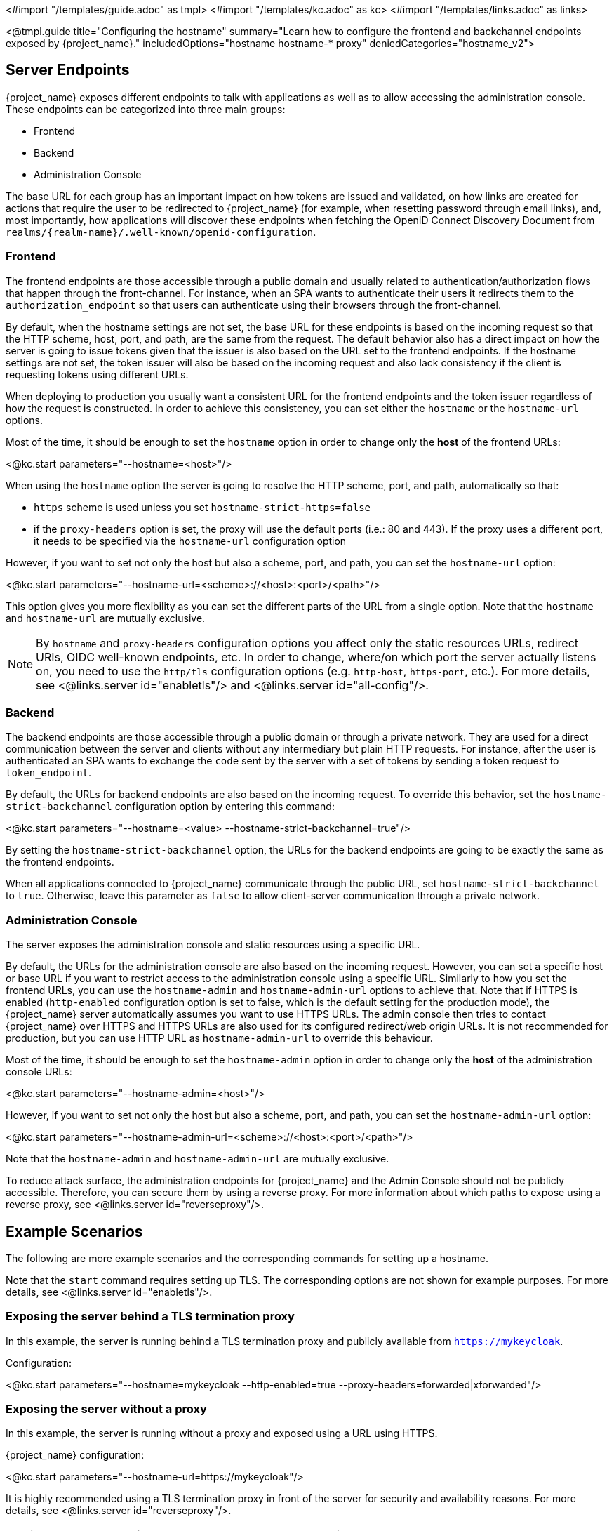 <#import "/templates/guide.adoc" as tmpl>
<#import "/templates/kc.adoc" as kc>
<#import "/templates/links.adoc" as links>

<@tmpl.guide
title="Configuring the hostname"
summary="Learn how to configure the frontend and backchannel endpoints exposed by {project_name}."
includedOptions="hostname hostname-* proxy"
deniedCategories="hostname_v2">

== Server Endpoints

{project_name} exposes different endpoints to talk with applications as well as to allow accessing the administration console. These endpoints
can be categorized into three main groups:

* Frontend
* Backend
* Administration Console

The base URL for each group has an important impact on how tokens are issued and validated, on how links are created for actions that require the user
to be redirected to {project_name} (for example, when resetting password through email links), and, most importantly, how applications will
discover these endpoints when fetching the OpenID Connect Discovery Document from `realms/++{realm-name}++/.well-known/openid-configuration`.

=== Frontend

The frontend endpoints are those accessible through a public domain and usually related to authentication/authorization flows that happen
through the front-channel. For instance, when an SPA wants to authenticate their users it redirects them to the `authorization_endpoint` so that users
can authenticate using their browsers through the front-channel.

By default, when the hostname settings are not set, the base URL for these endpoints is based on the incoming request so that the HTTP scheme,
host, port, and path, are the same from the request. The default behavior also has a direct impact on how the server is going to issue tokens given that the issuer is also based on
the URL set to the frontend endpoints. If the hostname settings are not set, the token issuer will also be based on the incoming request and also lack consistency if the client is requesting tokens using different URLs.

When deploying to production you usually want a consistent URL for the frontend endpoints and the token issuer regardless of how the request is constructed.
In order to achieve this consistency, you can set either the `hostname` or the `hostname-url` options.

Most of the time, it should be enough to set the `hostname` option in order to change only the *host* of the frontend URLs:

<@kc.start parameters="--hostname=<host>"/>

When using the `hostname` option the server is going to resolve the HTTP scheme, port, and path, automatically so that:

* `https` scheme is used unless you set `hostname-strict-https=false`
* if the `proxy-headers` option is set, the proxy will use the default ports (i.e.: 80 and 443).  If the proxy uses a different port, it needs to be specified via the `hostname-url` configuration option

However, if you want to set not only the host but also a scheme, port, and path, you can set the `hostname-url` option:

<@kc.start parameters="--hostname-url=<scheme>://<host>:<port>/<path>"/>

This option gives you more flexibility as you can set the different parts of the URL from a single option. Note that
the `hostname` and `hostname-url` are mutually exclusive.

[NOTE]
====
By `hostname` and `proxy-headers` configuration options you affect only the static resources URLs, redirect URIs, OIDC well-known endpoints, etc. In order to change, where/on which port the server actually listens on, you need to use the `http/tls` configuration options (e.g. `http-host`, `https-port`, etc.). For more details, see <@links.server id="enabletls"/> and <@links.server id="all-config"/>.
====

=== Backend

The backend endpoints are those accessible through a public domain or through a private network. They are used for a direct communication
between the server and clients without any intermediary but plain HTTP requests. For instance, after the user is authenticated an SPA
wants to exchange the `code` sent by the server with a set of tokens by sending a token request to `token_endpoint`.

By default, the URLs for backend endpoints are also based on the incoming request. To override this behavior, set the `hostname-strict-backchannel` configuration option by entering this command:

<@kc.start parameters="--hostname=<value> --hostname-strict-backchannel=true"/>

By setting the `hostname-strict-backchannel` option, the URLs for the backend endpoints are going to be exactly the same as the frontend endpoints.

When all applications connected to {project_name} communicate through the public URL, set `hostname-strict-backchannel` to `true`.
Otherwise, leave this parameter as `false` to allow client-server communication through a private network.

=== Administration Console

The server exposes the administration console and static resources using a specific URL.

By default, the URLs for the administration console are also based on the incoming request. However, you can set a specific host or base URL if you want
to restrict access to the administration console using a specific URL. Similarly to how you set the frontend URLs, you can use the `hostname-admin` and `hostname-admin-url` options to achieve that.
Note that if HTTPS is enabled (`http-enabled` configuration option is set to false, which is the default setting for the production mode), the {project_name} server automatically assumes you want to use HTTPS URLs. The admin console then tries to contact {project_name} over HTTPS and HTTPS URLs are also used for its configured redirect/web origin URLs. It is not recommended for production, but you can use HTTP URL as `hostname-admin-url` to override this behaviour.

Most of the time, it should be enough to set the `hostname-admin` option in order to change only the *host* of the administration console URLs:

<@kc.start parameters="--hostname-admin=<host>"/>

However, if you want to set not only the host but also a scheme, port, and path, you can set the `hostname-admin-url` option:

<@kc.start parameters="--hostname-admin-url=<scheme>://<host>:<port>/<path>"/>

Note that the `hostname-admin` and `hostname-admin-url` are mutually exclusive.

To reduce attack surface, the administration endpoints for {project_name} and the Admin Console should not be publicly accessible.
Therefore, you can secure them by using a reverse proxy.
For more information about which paths to expose using a reverse proxy, see <@links.server id="reverseproxy"/>.

== Example Scenarios
The following are more example scenarios and the corresponding commands for setting up a hostname.

Note that the `start` command requires setting up TLS. The corresponding options are not shown for example purposes. For more details, see <@links.server id="enabletls"/>.

=== Exposing the server behind a TLS termination proxy

In this example, the server is running behind a TLS termination proxy and publicly available from `https://mykeycloak`.

.Configuration:
<@kc.start parameters="--hostname=mykeycloak --http-enabled=true --proxy-headers=forwarded|xforwarded"/>

=== Exposing the server without a proxy

In this example, the server is running without a proxy and exposed using a URL using HTTPS.

.{project_name} configuration:
<@kc.start parameters="--hostname-url=https://mykeycloak"/>

It is highly recommended using a TLS termination proxy in front of the server for security and availability reasons. For more details,
see <@links.server id="reverseproxy"/>.

=== Forcing backend endpoints to use the same URL the server is exposed

In this example, backend endpoints are exposed using the same URL used by the server so that clients always fetch the same URL
regardless of the origin of the request.

.{project_name} configuration:
<@kc.start parameters="--hostname=mykeycloak --hostname-strict-backchannel=true"/>

=== Exposing the server using a port other than the default ports

In this example, the server is accessible using a port other than the default ports.

.{project_name} configuration:
<@kc.start parameters="--hostname-url=https://mykeycloak:8989"/>

=== Exposing {project_name} behind a TLS reencrypt proxy using different ports

In this example, the server is running behind a proxy and both the server and the proxy are using their own certificates, so the communication between {project_name} and the proxy is encrypted. The reverse proxy uses the `Forwarded` header and does not set the `X-Forwarded-*` headers. We need to keep in mind that the proxy configuration options (as well as hostname configuration options) are not changing the ports on which the server actually is listening on (it changes only the ports of static resources like JavaScript and CSS links, OIDC well-known endpoints, redirect URIs, etc.). Therefore, we need to use HTTP configuration options to change the {project_name} server to internally listen on a different port, e.g. 8543. The proxy will be listening on the port 8443 (the port visible while accessing the console via a browser). The example hostname `my-keycloak.org` will be used for the server and similarly the admin console will be accessible via the `admin.my-keycloak.org` subdomain.

.{project_name} configuration:
<@kc.start parameters="--proxy-headers=forwarded --https-port=8543 --hostname-url=https://my-keycloak.org:8443 --hostname-admin-url=https://admin.my-keycloak.org:8443"/>

WARNING: Usage of the `proxy-headers` option rely on `Forwarded` and `X-Forwarded-*` headers, respectively, that have to be set and overwritten by the reverse proxy.
Misconfiguration may leave {project_name} exposed to security issues. For more details, see <@links.server id="reverseproxy"/>.

== Troubleshooting

To troubleshoot the hostname configuration, you can use a dedicated debug tool which can be enabled as:

.{project_name} configuration:
<@kc.start parameters="--hostname=mykeycloak --hostname-debug=true"/>

Then after {project_name} started properly, open your browser and go to:

`http://mykeycloak:8080/realms/<your-realm>/hostname-debug`

.By default, this endpoint is disabled (`--hostname-debug=false`)


</@tmpl.guide>
